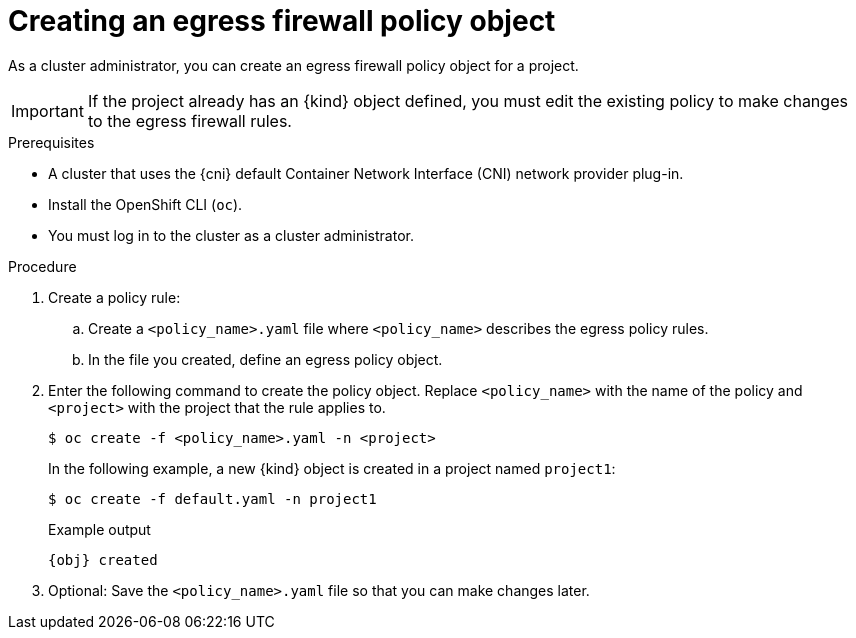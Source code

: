 // Module included in the following assemblies:
//
// * networking/openshift_sdn/configuring-egress-firewall.adoc
// * networking/ovn_kubernetes_network_provider/configuring-egress-firewall-ovn.adoc

ifeval::["{context}" == "openshift-sdn-egress-firewall"]
:kind: EgressNetworkPolicy
:obj: egressnetworkpolicy.network.openshift.io/v1
:cni: OpenShift SDN
endif::[]
ifeval::["{context}" == "configuring-egress-firewall-ovn"]
:kind: EgressFirewall
:obj: egressfirewall.k8s.ovn.org/v1
:cni: OVN-Kubernetes
endif::[]

:_content-type: PROCEDURE
[id="nw-networkpolicy-create_{context}"]
= Creating an egress firewall policy object

As a cluster administrator, you can create an egress firewall policy object for a project.

[IMPORTANT]
====
If the project already has an {kind} object defined, you must edit the existing policy to make changes to the egress firewall rules.
====

.Prerequisites

* A cluster that uses the {cni} default Container Network Interface (CNI) network provider plug-in.
* Install the OpenShift CLI (`oc`).
* You must log in to the cluster as a cluster administrator.

.Procedure

. Create a policy rule:
.. Create a `<policy_name>.yaml` file where `<policy_name>` describes the egress
policy rules.
.. In the file you created, define an egress policy object.

. Enter the following command to create the policy object. Replace `<policy_name>` with the name of the policy and `<project>` with the project that the rule applies to.
+
[source,terminal]
----
$ oc create -f <policy_name>.yaml -n <project>
----
+
In the following example, a new {kind} object is created in a project named `project1`:
+
[source,terminal]
----
$ oc create -f default.yaml -n project1
----
+
.Example output
[source,terminal,subs="attributes"]
----
{obj} created
----

. Optional: Save the `<policy_name>.yaml` file so that you can make changes later.

ifdef::kind[]
:!kind:
endif::[]
ifdef::obj[]
:!obj:
endif::[]
ifdef::cni[]
:!cni:
endif::[]
